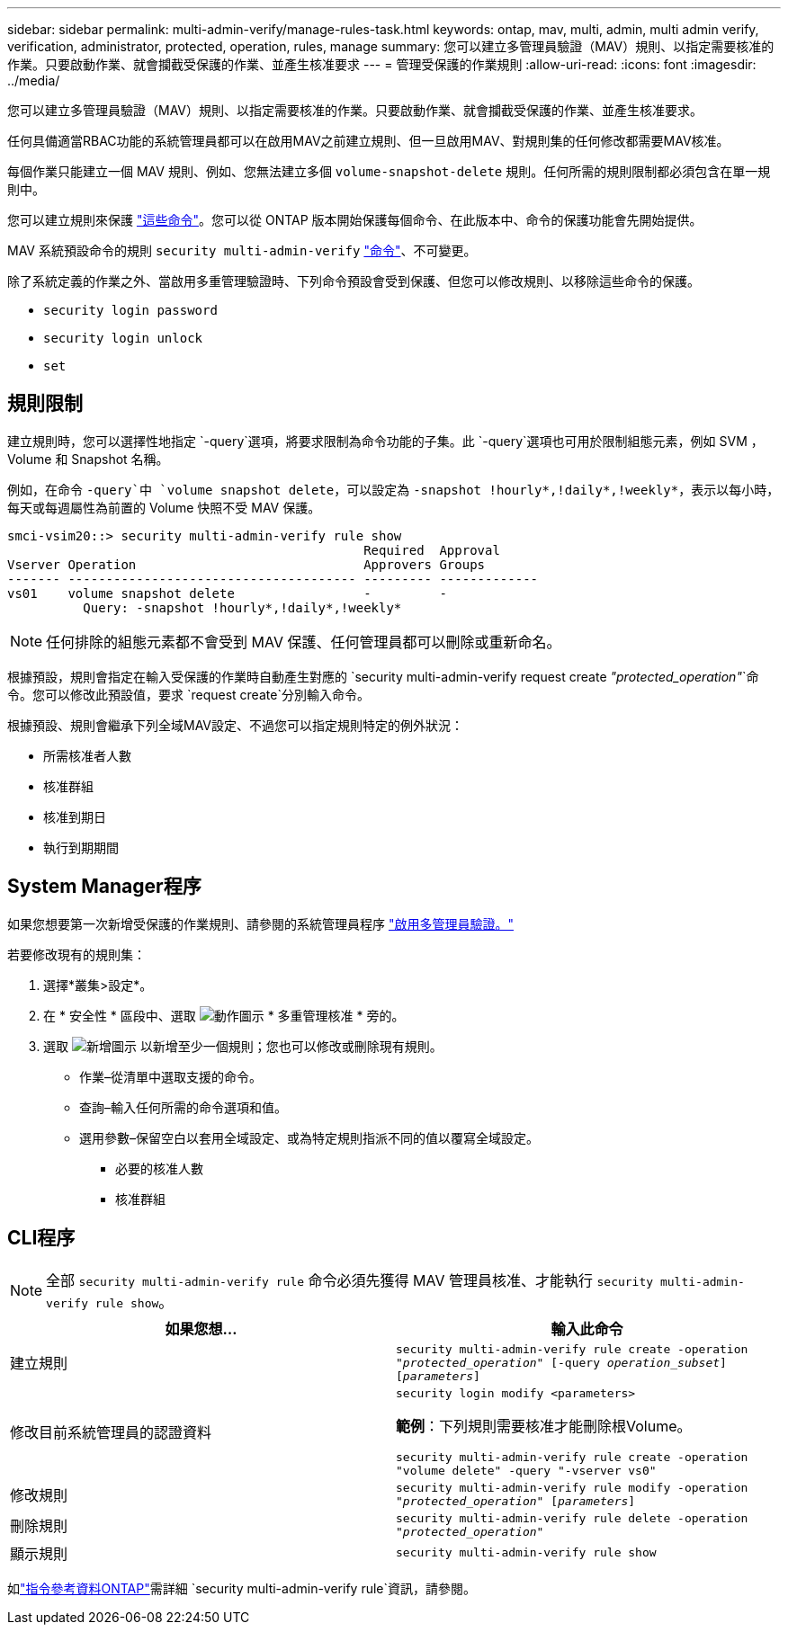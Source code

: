 ---
sidebar: sidebar 
permalink: multi-admin-verify/manage-rules-task.html 
keywords: ontap, mav, multi, admin, multi admin verify, verification, administrator, protected, operation, rules, manage 
summary: 您可以建立多管理員驗證（MAV）規則、以指定需要核准的作業。只要啟動作業、就會攔截受保護的作業、並產生核准要求 
---
= 管理受保護的作業規則
:allow-uri-read: 
:icons: font
:imagesdir: ../media/


[role="lead"]
您可以建立多管理員驗證（MAV）規則、以指定需要核准的作業。只要啟動作業、就會攔截受保護的作業、並產生核准要求。

任何具備適當RBAC功能的系統管理員都可以在啟用MAV之前建立規則、但一旦啟用MAV、對規則集的任何修改都需要MAV核准。

每個作業只能建立一個 MAV 規則、例如、您無法建立多個 `volume-snapshot-delete` 規則。任何所需的規則限制都必須包含在單一規則中。

您可以建立規則來保護 link:../multi-admin-verify/index.html#rule-protected-commands["這些命令"]。您可以從 ONTAP 版本開始保護每個命令、在此版本中、命令的保護功能會先開始提供。

MAV 系統預設命令的規則 `security multi-admin-verify` link:../multi-admin-verify/index.html#system-defined-rules["命令"]、不可變更。

除了系統定義的作業之外、當啟用多重管理驗證時、下列命令預設會受到保護、但您可以修改規則、以移除這些命令的保護。

* `security login password`
* `security login unlock`
* `set`




== 規則限制

建立規則時，您可以選擇性地指定 `-query`選項，將要求限制為命令功能的子集。此 `-query`選項也可用於限制組態元素，例如 SVM ， Volume 和 Snapshot 名稱。

例如，在命令 `-query`中 `volume snapshot delete`，可以設定為 `-snapshot !hourly*,!daily*,!weekly*`，表示以每小時，每天或每週屬性為前置的 Volume 快照不受 MAV 保護。

[listing]
----
smci-vsim20::> security multi-admin-verify rule show
                                               Required  Approval
Vserver Operation                              Approvers Groups
------- -------------------------------------- --------- -------------
vs01    volume snapshot delete                 -         -
          Query: -snapshot !hourly*,!daily*,!weekly*
----

NOTE: 任何排除的組態元素都不會受到 MAV 保護、任何管理員都可以刪除或重新命名。

根據預設，規則會指定在輸入受保護的作業時自動產生對應的 `security multi-admin-verify request create _"protected_operation"_`命令。您可以修改此預設值，要求 `request create`分別輸入命令。

根據預設、規則會繼承下列全域MAV設定、不過您可以指定規則特定的例外狀況：

* 所需核准者人數
* 核准群組
* 核准到期日
* 執行到期期間




== System Manager程序

如果您想要第一次新增受保護的作業規則、請參閱的系統管理員程序 link:enable-disable-task.html#system-manager-procedure["啟用多管理員驗證。"]

若要修改現有的規則集：

. 選擇*叢集>設定*。
. 在 * 安全性 * 區段中、選取 image:icon_gear.gif["動作圖示"] * 多重管理核准 * 旁的。
. 選取 image:icon_add.gif["新增圖示"] 以新增至少一個規則；您也可以修改或刪除現有規則。
+
** 作業–從清單中選取支援的命令。
** 查詢–輸入任何所需的命令選項和值。
** 選用參數–保留空白以套用全域設定、或為特定規則指派不同的值以覆寫全域設定。
+
*** 必要的核准人數
*** 核准群組








== CLI程序


NOTE: 全部 `security multi-admin-verify rule` 命令必須先獲得 MAV 管理員核准、才能執行 `security multi-admin-verify rule show`。

[cols="50,50"]
|===
| 如果您想… | 輸入此命令 


| 建立規則  a| 
`security multi-admin-verify rule create -operation _"protected_operation"_ [-query _operation_subset_] [_parameters_]`



| 修改目前系統管理員的認證資料  a| 
`security login modify <parameters>`

*範例*：下列規則需要核准才能刪除根Volume。

`security multi-admin-verify rule create  -operation "volume delete" -query "-vserver vs0"`



| 修改規則  a| 
`security multi-admin-verify rule modify -operation _"protected_operation"_ [_parameters_]`



| 刪除規則  a| 
`security multi-admin-verify rule delete -operation _"protected_operation"_`



| 顯示規則  a| 
`security multi-admin-verify rule show`

|===
如link:https://docs.netapp.com/us-en/ontap-cli/search.html?q=security+multi-admin-verify+rule["指令參考資料ONTAP"^]需詳細 `security multi-admin-verify rule`資訊，請參閱。
